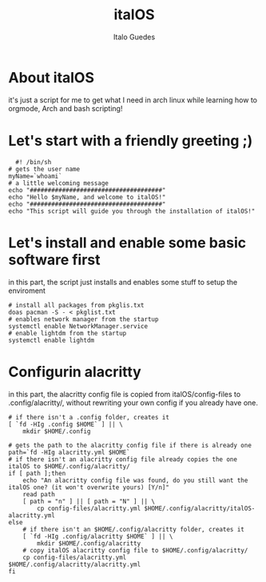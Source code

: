 #+title: italOS
#+author: Italo Guedes

* About italOS

it's just a script for me to get what I need in arch linux while learning how to orgmode, Arch and bash scripting!

* Let's start with a friendly greeting ;)

#+begin_src shell :tangle italOS.sh
    #! /bin/sh
  # gets the user name
  myName=`whoami`
  # a little welcoming message
  echo "#####################################"
  echo "Hello $myName, and welcome to italOS!"
  echo "#####################################"
  echo "This script will guide you through the installation of italOS!"
#+end_src

* Let's install and enable some basic software first

in this part, the script just installs and enables some stuff to setup the enviroment

#+begin_src shell :tangle italOS.sh
  # install all packages from pkglis.txt
  doas pacman -S - < pkglist.txt
  # enables network manager from the startup
  systemctl enable NetworkManager.service
  # enable lightdm from the startup
  systemctl enable lightdm
#+end_src

* Configurin alacritty

in this part, the alacritty config file is copied from italOS/config-files to .config/alacritty/, without rewriting
your own config if you already have one.

#+begin_src shell :tangle italOS.sh
  # if there isn't a .config folder, creates it
  [ `fd -HIg .config $HOME` ] || \
      mkdir $HOME/.config

  # gets the path to the alacritty config file if there is already one
  path=`fd -HIg alacritty.yml $HOME`
  # if there isn't an alacritty config file already copies the one italOS to $HOME/.config/alacritty/
  if [ path ];then
      echo "An alacritty config file was found, do you still want the italOS one? (it won't overwrite yours) [Y/n]"
      read path
      [ path = "n" ] || [ path = "N" ] || \
          cp config-files/alacritty.yml $HOME/.config/alacritty/italOS-alacritty.yml
  else
      # if there isn't an $HOME/.config/alacritty folder, creates it
      [ `fd -HIg .config/alacritty $HOME` ] || \
          mkdir $HOME/.config/alacritty
      # copy italOS alacritty config file to $HOME/.config/alacritty/
      cp config-files/alacritty.yml $HOME/.config/alacritty/alacritty.yml
  fi

#+end_src
